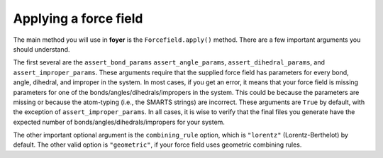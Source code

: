 Applying a force field
======================

The main method you will use in **foyer** is the
``Forcefield.apply()`` method. There are a few important arguments
you should understand.

The first several are the ``assert_bond_params``
``assert_angle_params``, ``assert_dihedral_params``, and
``assert_improper_params``. These arguments require that the
supplied force field has parameters for every bond, angle, dihedral,
and improper in the system. In most cases, if you get an error,
it means that your force field is missing parameters for one of the
bonds/angles/dihedrals/impropers in the system. This could be
because the parameters are missing or because the atom-typing
(i.e., the SMARTS strings) are incorrect. These arguments are ``True`` by default,
with the exception of ``assert_improper_params``. In all cases, it
is wise to verify that the final files you generate have the expected
number of bonds/angles/dihedrals/impropers for your system.

The other important optional argument is the ``combining_rule`` option,
which is ``"lorentz"`` (Lorentz-Berthelot) by default. The other valid
option is ``"geometric"``, if your force field uses geometric combining rules.


